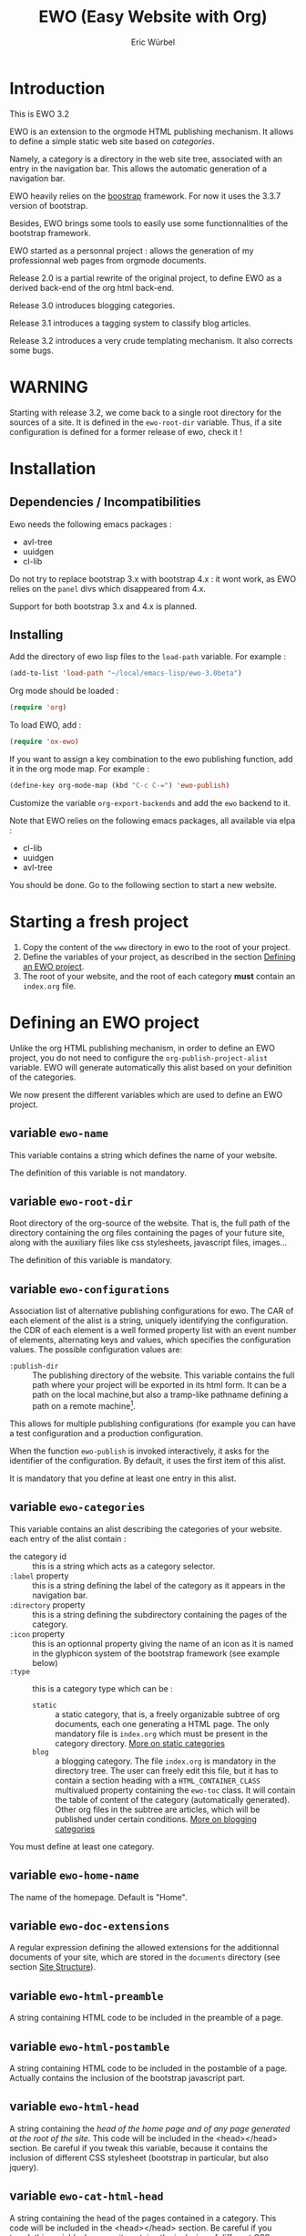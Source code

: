 #+TITLE: EWO (Easy Website with Org)
#+AUTHOR: Eric Würbel
#+EMAIL: eric.wurbel@laposte.net

* Introduction

  This is EWO 3.2

  EWO is an extension to the orgmode HTML publishing mechanism. It allows
  to define a simple static web site based on /categories/. 

  Namely, a category is a directory in the web site tree, associated
  with an entry in the navigation bar. This allows the automatic
  generation of a navigation bar.

  EWO heavily relies on the [[http://getbootstrap.com/][boostrap]] framework. For now it uses the
  3.3.7 version of bootstrap.

  Besides, EWO brings some tools to easily use some functionnalities
  of the bootstrap framework.

  EWO started as a personnal project : allows the generation of my
  professionnal web pages from orgmode documents. 

  Release 2.0 is a partial rewrite of the original project, to define
  EWO as a derived back-end of the org html back-end.

  Release 3.0 introduces blogging categories.

  Release 3.1 introduces a tagging system to classify blog articles.

  Release 3.2 introduces a very crude templating mechanism. It also
  corrects some bugs.

* WARNING

  Starting with release 3.2, we come back to a single root directory
  for the sources of a site. It is defined in the ~ewo-root-dir~
  variable. Thus, if a site configuration is defined for a former
  release of ewo, check it !

* Installation
** Dependencies / Incompatibilities

   Ewo needs the following emacs packages :
   - avl-tree
   - uuidgen
   - cl-lib

     
   Do not try to replace bootstrap 3.x with bootstrap 4.x : it wont
   work, as EWO relies on the ~panel~ divs which disappeared from 4.x.

   Support for both bootstrap 3.x and 4.x is planned. 

** Installing

  Add the directory of ewo lisp files to the =load-path= variable. For
  example :

  #+BEGIN_SRC emacs-lisp
    (add-to-list 'load-path "~/local/emacs-lisp/ewo-3.0beta")
  #+END_SRC
  
  Org mode should be loaded :

  #+BEGIN_SRC emacs-lisp
    (require 'org)
  #+END_SRC

  To load EWO, add :
  #+BEGIN_SRC emacs-lisp
    (require 'ox-ewo)
  #+END_SRC

  If you want to assign a key combination to the ewo publishing
  function, add it in the org mode map. For example :
  #+BEGIN_SRC emacs-lisp
    (define-key org-mode-map (kbd "C-c C-=") 'ewo-publish)
  #+END_SRC

  Customize the variable =org-export-backends= and add the =ewo=
  backend to it.

  Note that EWO relies on the following emacs packages, all available
  via elpa :
  - cl-lib
  - uuidgen
  - avl-tree

  You should be done. Go to the following section to start a new website.

* Starting a fresh project

  1. Copy the content of the =www= directory in ewo to the root of your project.
  2. Define the variables of your project, as described in the section
     [[#DefEWOProject][Defining an EWO project]].
  3. The root of your website, and the root of each category *must*
     contain an =index.org= file.

* Defining an EWO project
  :PROPERTIES:
  :CUSTOM_ID: DefEWOProject
  :END:

  Unlike the org HTML publishing mechanism, in order to define an EWO
  project, you do not need to configure the
  =org-publish-project-alist= variable. EWO will generate
  automatically this alist based on your definition of the categories.

  We now present the different variables which are used to define an
  EWO project.

** variable =ewo-name=

   This variable contains a string which defines the name of your website. 

   The definition of this variable is not mandatory.

** variable ~ewo-root-dir~ 

   Root directory of the org-source of the website. That is, the full
   path of the directory containing the org files containing the pages
   of your future site, along with the auxiliary files like css
   stylesheets, javascript files, images\dots

   The definition of this variable is mandatory.

** variable =ewo-configurations=

   Association list of alternative publishing configurations for
   ewo. The CAR of each element of the alist is a string, uniquely
   identifying the configuration. the CDR of each element is a well
   formed property list with an event number of elements, alternating
   keys and values, which specifies the configuration values. The
   possible configuration values are:

   - ~:publish-dir~ :: The publishing directory of the website. This
                       variable contains the full path where your
                       project will be exported in its html form. It
                       can be a path on the local machine,but also a
                       tramp-like pathname defining a path on a remote
                       machine[fn:1].
                        
                       
   This allows for multiple publishing configurations (for example you
   can have a test configuration and a production configuration.

   When the function ~ewo-publish~ is invoked interactively, it asks
   for the identifier of the configuration. By default, it uses the
   first item of this alist.

   It is mandatory that you define at least one entry in this alist.

[fn:1] This feature has not been tested, please let me know if it works. 

** variable =ewo-categories=

   This variable contains an alist describing the categories of your website.
   each entry of the alist contain :

   - the category id :: this is a string which acts as a category selector.
   - =:label= property :: this is a string defining the label of the
        category as it appears in the navigation bar.
   - =:directory= property :: this is a string defining the
        subdirectory containing the pages of the category.
   - =:icon= property :: this is an optionnal property giving the name
        of an icon as it is named in the glyphicon system of the
        bootstrap framework (see example below)
   - =:type= ::  this is a category type which can be :
     + =static= :: a static category, that is, a freely organizable
                   subtree of org documents, each one generating a
                   HTML page. The only mandatory file is =index.org=
                   which must be present in the category
                   directory. [[#dcad7a4d-c1a9-4ad3-872e-864b247317f2][More on static categories]]
     + =blog= :: a blogging category. The file =index.org= is
                 mandatory in the directory tree. The user can freely
                 edit this file, but it has to contain a section
                 heading with a =HTML_CONTAINER_CLASS= multivalued
                 property containing the ~ewo-toc~ class. It will
                 contain the table of content of the category
                 (automatically generated). Other org files in the
                 subtree are articles, which will be published under
                 certain conditions. [[#d4d360f0-db39-4814-9f70-b3097834153c][More on blogging categories]]

                 
   You must define at least one category.

** variable =ewo-home-name=

   The name of the homepage. Default is "Home".

** variable =ewo-doc-extensions=
   
   A regular expression defining the allowed extensions for the
   additionnal documents of your site, which are stored in the
   =documents= directory (see section [[#SiteStructure][Site Structure]]).
   
** variable =ewo-html-preamble=

   A string containing HTML code to be included in the preamble of a page.

** variable =ewo-html-postamble=

   A string containing HTML code to be included in the postamble of a
   page. Actually contains the inclusion of the bootstrap javascript
   part.

** variable =ewo-html-head=

   A string containing the /head of the home page and of any page
   generated at the root of the site/. This code will be included in
   the <head></head> section. Be careful if you tweak this variable,
   because it contains the inclusion of different CSS stylesheet
   (bootstrap in particular, but also jquery).

** variable =ewo-cat-html-head=

   A string containing the head of the pages contained in a category.
   This code will be included in the <head></head> section. Be careful
   if you tweak this variable, because it contains the inclusion of
   different CSS stylesheet (bootstrap in particular, but also
   jquery). it also uses the ~<lisp></lisp>~ mechanism to universalize
   links to files. See documentation of the [[#5b64f846-e6bb-4b14-8aef-404220426e02][~<lisp></lisp>~ mechanism]]
   for more details.

** variable =ewo-navbar-class=

   This variable is a string indicating the class of the bootstrap
   navigation bar. By default, this variable is initialized with the
   value =navbar navbar-inverse navbar-fixed-top=.

** variable =ewo-navbar-container=

   A string describing the class of the bootstrap navbar
   container. Usual values are ~container~ and ~container-fluid~.  The
   default value is ~container-fluid~.

** variable =ewo-navbar-ul=

   A string describing the class of the bootstrap ~<ul>~ element in a
   navbar. Usual values are ~nav navbar~ for a left-aligned list, and
   ~nav navbar navbar-right~ for a right-aligned list.

** variable =ewo-ext-link-addition=
   :PROPERTIES:
   :CUSTOM_ID: ExtLink
   :END:
   
   A string describing the class of external links. To activate this
   feature please consult the documentation of
   [[#ExtLinkAdd][=ewo-ext-link-addition-type=]].

** variable =ewo-int-link-addition=
   :PROPERTIES:
   :CUSTOM_ID: IntLink
   :END:

   A string describing the class of internal links. To activate this
   feature please consult the documentation of
   [[#IntLinkAdd][=ewo-int-link-addition-type=]].

** variable =ewo-ext-link-addition-type=
   :PROPERTIES:
   :CUSTOM_ID: ExtLinkAdd
   :END:
   
   An atom describing the type of addtion performed on external
   links. The possible values are :

   - ~anchor~ :: The content of variable [[#ExtLink][=ewo-ext-link-addition=]] is
        interpreted as a class attribute specification which is added
        to the external link =<a>= element.
   - ~span~ :: The content of variable [[#ExtLink][=ewo-ext-link-addition=]] is
        interpreted as a span class attribute specification. A
        =<span>= element is added at the end of the link with the
        specified class.
   - ~nil~ :: No transformation is performed on external links.

** variable =ewo-int-link-addition-type=
   :PROPERTIES:
   :CUSTOM_ID: IntLinkAdd
   :END:

   An atom describing the type of addtion performed on internal
   links. The possible values are :

   - =anchor= :: The content of variable [[#IntLink][=ewo-int-link-addition=]] is
        interpreted as a class attribute specification which is added
        to the internal link =<a>= element.
   - =span= :: The content of variable [[#IntLink][=ewo-int-link-addition=]] is
        interpreted as a span class attribute specification. A
        =<span>= element is added at the end of the internal link with
        the specified class.
   - =nil= :: No transformation is performed on internal links.

** variable =ewo-blog-toc-name=

   The name of the table of content for a blogging category (a string)

** variable =ewo-excerpt-size=
   :PROPERTIES:
   :CUSTOM_ID: 5fbac1b0-957c-4a6c-998b-136265f83ec6
   :END:

   The size of the excerpt to extract from the headlines of a blog
   article to insert in a table of content.

** variable =ewo_blog-toc-entry-format=
   :PROPERTIES:
   :CUSTOM_ID: ba2eeced-28a9-4696-ac8b-8e4f56e76762
   :END:

   The format of a toc entry for blogging categories. It is a
   string, which contains special sequences ~%keyword%~, where
   keyword can be:

   - =date= : the date of the article
   - =title= : the title of the article

** variable =ewo-last-articles=
   :PROPERTIES:
   :CUSTOM_ID: 8fabe310-5010-4e0f-bcdd-06e2b25c5922
   :END:

   The number of newest articles to put in the global toc.

** variable =ewo-blog-toc-date-format=

   Date format in toc headings.

** variable =ewo-template-dir=

   The directory where article templates reside.

** Example
   :PROPERTIES:
   :CUSTOM_ID: 6fefa485-7152-4af4-b761-3f19ee2ee44f
   :END:
   
#+BEGIN_SRC emacs-lisp
  (defvar ewo-name "Retry/Abort")
  (defvar ewo-root-dir "~/Documents/www/MySite/org")
  (defvar ewo-configurations
    '(("default"
       :publish-dir "~/public_html")))

  (defvar ewo-categories
    '(("teaching"
       :label "Teaching"
       :directory "Teaching"
       :icon "education"
       :type static)
      ("research"
       :label "Research"
       :directory "Research"
       :icon "eye-open"
       :type static)
      ("news"
       :label "News"
       :directory "News"
       :icon "pencil"
       :type blog)))           
#+END_SRC

  This configuration defines a site whose name is "Retry/Abort". It
  contains one publishing configuration whose local root directory is
  =~/Documents/www/MySite/org= and whose publishing directory is
  =~/public_html=.

  There are three categories in this project :
  - two static categories : a teaching category and a research
    category. The teaching category will be labeled "Teaching" and its
    subdirectory will be =~/Documents/www/MySite/org/Teaching=. It
    will use the glyphicon =glyphicon-education= as an icon. The
    research category will be labeled "Research" and its subdirectory
    will be =~/Documents/www/MySite/org/Research=. It will use the
    glyphicon =glyphicon-eye-open= as an icon.
  - a blog category : it will be labelled "News" and will be rooted in
    =~/Documents/www/MySite/org/News=. It will use the glyphicon
    =glyphicon-pencil=.

* Site structure 
  :PROPERTIES:
  :CUSTOM_ID: SiteStructure
  :END:

  Every EWO project has a structure similar to the following :

  #+BEGIN_EXAMPLE
  root-directory +-- Category1
                 |
		 |   ...
		 |
                 +-- CategoryN
		 |
		 +-- css
		 |
		 +-- fonts
		 |
		 +-- js
		 |
		 +-- images
                 |
                 +-- tags
		 |
		 \-- documents
  #+END_EXAMPLE

  The minimal content of these directory is defined hereafter. Note
  that the mandatory files are provided by ewo. The =tags= directory
  is not necessarily created, and is relatied to the tags system. See
  [[*Tags][tags]] for details.

** the =css= directory

   Should contain at least the following files (provided that you did
   not customize the =ewo-html-head= and the =ewo-cat-html-head=, see
   below) :
   - =mytypo.css= :: Typographic definitions. Typically font definitions.
   - =bootstrap.min.css= :: Bootstrap css definitions.
   - =mystyle.css= ::  your personnal css definitions goes here.

** the =js= directory

   Should contain at least the following files (provided that you did
   not customize the =ewo-html-head= and the =ewo-cat-html-head=, see
   below) :
   - =html5shiv.min.js= :: javascript needed by bootstrap (for IE8) 
   - =respond.min.js= :: javascript needed by bootstrap (for IE8) 

** the =fonts= directory

   Should contain the glyphicons font for bootstrap.

** the =images= directory

   There are no requirements in this directory. You should put your images here.

** the =documents= directory

   There are no requirements in this directory. You should put the
   documents linked to the pages of your site here.

** Example

   Going back to [[#6fefa485-7152-4af4-b761-3f19ee2ee44f][this example]], the structure of the site is :
   #+BEGIN_EXAMPLE
   ~/Documents/www/MySite/org +-- Teaching
                              |
                              +-- Research
                              |
                              +-- News
	                      |
	                      +-- css
	                      |
	                      +-- fonts
	                      |
	                      +-- js
	                      |
	                      +-- images
	                      |
	                      \-- documents
   #+END_EXAMPLE

* Static categories
  :PROPERTIES:
  :CUSTOM_ID: dcad7a4d-c1a9-4ad3-872e-864b247317f2
  :END:
  
  In a static category, the only mandatory file is =index.org=.  The
  remaining files are totally under your responsability. All the
  remaining files should be org files. Only org files will be
  published. SThis means that, if your pages need extra files, like
  images or additionnal documents, these files must be present in the
  subtrees rooted in =documents= and =images= directories.

  Providing the navigation links from =index.org= to other org files
  in the category is under your responsability.

* Blogging categories
  :PROPERTIES:
  :CUSTOM_ID: d4d360f0-db39-4814-9f70-b3097834153c
  :END:
  
  In a blogging category, the only mandatory file is =index.org=. Its
  content is free, but it should contain a headline with property
  ~HTML_CONTAINER_CLASS~. This property must contain at least a value
  ~ewo-toc~, indicating that the table of content of this category
  will be generated under this headline. All other org files are articles.

** Articles
   :PROPERTIES:
   :CUSTOM_ID: 1c6e6e19-535d-44f2-944a-2606affada4d
   :END:

   Any org file in a blogging category, appart from =index.org=, is an
   article.  Articles must have a ~TITLE~ keyword and a ~DATE~
   keyword. The ~DATE~ must be an org timestamp. 

   An article should have an ~EWO_STATE~ keyword. This keyword accept
   two values : ~published~ and ~unpublished~. A ~published~ article
   will be included in the [[#3e75920b-7458-40a8-8050-2add6f4d959f][table of content of the category]], and in
   the [[#3ab41567-c4b8-41b1-b621-ab50c1a76d8d][last articles list]] of the global =index.org= file of the site,
   if this feature is requested. If the value of ~EWO_STATE~ is
   different from published, or if the ~EWO_STATE~ keyword is not
   present, the article will not appear in the table of content, nor
   in the las articles list. Note that in all cases, /the html page
   corresponding to this org file will be generated/. If you do not
   want the content of this article to be published use the ~COMMENT~
   or ~noexport~ feature from org.

   The body of articles can contain a block =ewo_head=, representing
   the head material (headlines) of the article. If it is present:
   - It will generate a ~<div class="ewo_head">~, which can then be customized
     in the =mystyle.css= file.
   - the generation process of the table of content and last article
     list will extract the begining of this block. This excerpt will
     be included in the table of content of the category and in the
     global list of last articles. The length of this excerpt can be
     customized with the [[#5fbac1b0-957c-4a6c-998b-136265f83ec6][=ewo-excerpt-size=]] variable.

     
   During the table of content generation process, EWO will add a
   ~EWO_ARTICLE_ID~ to each article, with a UUID as value.

** Table of content of a blogging category
   :PROPERTIES:
   :CUSTOM_ID: 3e75920b-7458-40a8-8050-2add6f4d959f
   :END:

   A table of content (toc) of all articles in a blogging category is
   automatically generated by EWO in the =index.org= file present at
   the root of the category.

   The toc is generated under a headline having the property
   ~HTML_CONTAINER_CLASS~ containing a value ~ewo-toc~. Note that it
   means that the enclosing ~<div>~ of the toc has the class
   ~ewo-toc~, which allows you to customize the appearence of elements
   present it.

   If there is no headline containing the ~HTML_CONTAINER_CLASS~
   property with the expected value, EWO will create one, and will
   name it "Published so far". It will have a level of 1. If there is
   no =index.org= in the category, ir will create a minimal one (with
   a ~TITLE~, a ~DATE~, and a toc headline).

   If the toc headline is at level ~n~, then the entries in the toc
   will be at level ~n+1~.

   Each [[#1c6e6e19-535d-44f2-944a-2606affada4d][published article]] has an associated entry in the toc.

   Each entry headline is formated using the [[#ba2eeced-28a9-4696-ac8b-8e4f56e76762][=ewo_blog-toc-entry-format=]]. 

   The body of each entry consists in an excerpt of the ~ewo_head~
   block in the article if it exists. The size of the excerpt can be
   customized with the variable [[#5fbac1b0-957c-4a6c-998b-136265f83ec6][=ewo-excerpt-size=]].

   The toc is sorted in reverse chronological order. The date used is
   the date present in the ~DATE~ keyword of articles.

** List of last articles in the global index
   :PROPERTIES:
   :CUSTOM_ID: 3ab41567-c4b8-41b1-b621-ab50c1a76d8d
   :END:

   A list of last published articles can be generated in the
   =index.org= file of the website. To request this generation, add a
   headline in =index.org= with the property ~HTML_CONTAINER_CLASS~
   property containing the value ~ewo-toc~. Note that this means that
   the enclosing ~<div>~ of the toc has the class ~ewo-toc~, which
   allows you to customize the appearence of elements present it.

   All ublished blog articles in all blogging categories are
   considered for this list. This does not mean that all these
   articles will be present in the list, see below.

   If there is no headline containing the ~HTML_CONTAINER_CLASS~
   property with the expected value, EWO will not generate it.

   If the toc headline is at level ~n~, then the entries in the toc
   will be at level ~n+1~.

   Only the last [[#8fabe310-5010-4e0f-bcdd-06e2b25c5922][=ewo-last-articles=]] [[#1c6e6e19-535d-44f2-944a-2606affada4d][published articles]] will have an
   associated entry in this list.

   Each entry headline is formated using the
   [[#ba2eeced-28a9-4696-ac8b-8e4f56e76762][=ewo_blog-toc-entry-format=]].

   The body of each entry consists in an excerpt of the ~ewo_head~
   block in the article if it exists. The size of the excerpt can be
   customized with the variable [[#5fbac1b0-957c-4a6c-998b-136265f83ec6][=ewo-excerpt-size=]].

   The list of last articles is sorted in reverse chronological
   order. The date used is the date present in the ~DATE~ keyword of
   articles.

** Tags
   :PROPERTIES:
   :CUSTOM_ID:c1d29f01-0038-493a-98dd-2ab9bbb4ccc1
   :END:

   The tag system allows to classify thematically blog articles, that
   is, articles which are [[#1c6e6e19-535d-44f2-944a-2606affada4d][published]].

   You can associate a list of tags to an article using the [[info:org#Tag%20inheritance][FILETAGS]]
   option of org mode.

   During the publication of the site, tags will be collected and :
   - a global tags.org file will be generated in the root directory,
     containing a listing all collected tags and how many blog
     articles mention it.
   - For each tag ~tagname~ a file ~tags/tagname.org~ will be
     generated, containing links to the articles mentionning this tag.
   - a "Tags" menu entry is generated. This entry appears ob the home
     page and in blogging categories. If no tags have bee collected,
     then no menu entry is generated.

* Deeper customization
** the ~<lisp></lisp>~ mechanism
   :PROPERTIES:
   :CUSTOM_ID: 5b64f846-e6bb-4b14-8aef-404220426e02
   :END:

   EWO enables the insertion of ~<lisp></lisp>~ constructs in your pages.

   These constructs allows you to call lisp functions to produce a
   textual result which is then substituted to the <lisp></lisp>
   construct. Actually, you cannot execute any lisp expression,
   because it would be a *monstruous* security hole. The lisp
   expression should be :
   - a functionn call. Each argument should be in turn an authorized
     expression.
   - a variable
   - a constant
   Moreover, the function and the variables must be members of
   /authorization lists/ :

   - =ewo-template-funcs= :: List of authorized functions for =<lisp>=
        constructs. Initially contains 
     + the =ewo-rootlink= function, which generates an up link to root
       of the site depending on LEVEL parameter.
     + the =ewo-filetags= function, which generates a list of the tags
       used in a blog article. It has a mandatory CATNAME argument
       which is the category name, and an optionnal SEP argument which
       is a string used as a separator between the tags (a space by
       default). The function generates a list of tags appearing in a
       blog article, and links them to the corresponding tag page (see
       documentation of the [[*Tags][tag system]]).
     + arithmetic functions : ~+~, ~-~, ~*~, ~/~, ~%~, ~mod~,
     + ~1+~ and ~1-~ incrementing and decrementing operators.
     + ~quote~ function.
   - =ewo-template-vars= :: List of authorized variables for ~<lisp>~
        constructs. Initially contains :
     + the variable ~ewo:catlevel~, which contains the category level
       in the context of the call. Note that this is NOT a a global
       variable. 
     + the variable ~ewo:catname~, which contains the category name in
       the context of the call.

   The binding of variables is local to the ~<lisp>~ construct
   machinery to keep it safe.

   In order to put ~<lisp>~ constructs in your org pages, you must
   enclose them in HTML blocks like
   #+BEGIN_SRC org
     ,#+BEGIN_EXPORT html
     <lisp>(ewo-rootlink ewo:catlevel)</lisp>
     ,#+END_EXPORT
   #+END_SRC

   or 
 
   #+BEGIN_SRC org
     ,#+HTML: <lisp>(ewo-rootlink ewo:catlevel)</lisp>
   #+END_SRC

   or using inline inclusion like ~@@html:<lisp>(ewo-rootlink
   ewo:catlevel)</lisp>@@~.

   You can also use these constructs in the ewo configuration
   variables which accept HTML : ~ewo-html-postample~,
   ~ewo-html-preamble~, ~ewo-html-head~, ~ewo-cat-html-head~.

   For now there is no clear documentation on how to extend this
   mechanism (adding functions or args). If you whish to add you own
   functions and variables, please check the ~ewo-filter-prepost~
   function which implements the internal machinery of ~<lisp></lisp>~
   constructs.

** the ~<ewo-static></ewo-static>~ elements 

   Allows to insert HTML code only in pages of static categories. Very
   useful combined to the ~<lisp>~ mechanism. For example :

   #+BEGIN_SRC org
     ,#+BEGIN_EXPORT html
     <ewo-static><lisp>ewo:catname</lisp></ewo-static>
     ,#+END_EXPORT
   #+END_SRC

   Note that, in this example, the lisp code will never be evaluated
   in a blog article, as the ~<ewo-static>~ block will be removed.

** the ~<ewo-blog></ewo-blog>~ elements 

   Allows to insert HTML code only in pages of blog categories. Very
   useful combined to the ~<lisp>~ mechanism. For example :

   #+BEGIN_SRC org
     ,#+BEGIN_EXPORT html
     <ewo-blog><lisp>(ewo-filetags ewo:catname ", ")</lisp></ewo-blog>
     ,#+END_EXPORT
   #+END_SRC

   Note that, in this example, the lisp code will never be evaluated
   in a static page, as the ~<ewo-blog>~ block will be removed.

** Bootstrap panels

   There are two ways to create bootstrap panels with EWO. You can
   either include any text within a section into a panel, or turn an
   entire section (and its subsections) into a bootstrap panel.

*** Creating a panel within a section

    It suffices to enclose the paragraphs which you want to include in
    the panel in proper HTML entities using the special blocks
    mechanism. For instance:

    #+BEGIN_SRC org
      ,#+ATTR_HTML: :class panel-warning
      ,#+BEGIN_panel
      ,#+BEGIN_panel-heading
      Question
      ,#+END_panel-heading
      ,#+BEGIN_panel-body
      Où se trouve le fichier correspondant à la page qui est ouverte ?
      ,#+END_panel-body
      ,#+END_panel
    #+END_SRC

    This will create a warning panel, i.e. a =<div>= of class =panel
    panel-warning=.

*** Turning a subtree into a panel
    :PROPERTIES:
    :END:

    For this, just add a =HTML_CONTAINER_CLASS= property to the
    enclosing section of the subtree, as in :

    #+BEGIN_SRC org
      ,* Mise en garde, méthode !
        :PROPERTIES:
        :HTML_CONTAINER_CLASS: panel panel-danger
        :END:

        Au cours des TP, vous allez être amenés à modifier les fichiers de
        configuration existants d'Apache. Une erreur dans une ligne peut
        engendrer un dysfonctionnement du serveur. Pour éviter tout
        problème, *faites systématiquement une copie de toute ligne modifiée
        et mettez cette copie en commentaire.* En procédant de cette façon
        il est aisé de revenir dans l'état initial. Parfois, une copie de la
        section modifiée est encore plus sûr.
    #+END_SRC

** Bootstrap rows and columns
   :PROPERTIES:
   :END:

   One of the strengths of bootsrap is its grid system which allows
   the creation of responsive pages. 

   Rows and columns can be created with EWO on a section basis, that
   is, one can encapsulate successive sections in a row, specifying
   the spanning of each section.  For this, three properties are
   used :

   - =BOOTSTRAP_COLUMN= :: Used to specify the column class of a
        section e.g. =col-md-4=.
   - =BOOTSTRAP_ROW_BEGIN= :: Used to identify the section which
        begins the row. The value doesn't care.
   - =BOOTSTRAP_ROW_END= :: Used to  identify the section which
        ends the row. The value doesn't care.


   Example :

   #+BEGIN_SRC org
     ,** Cours
        :PROPERTIES:
        :HTML_CONTAINER_CLASS: panel panel-primary
        :BOOTSTRAP_COLUMN: col-md-4
        :BOOTSTRAP_ROW_BEGIN: t
        :END:

     Cours 1.

     ,** TD
        :PROPERTIES:
        :HTML_CONTAINER_CLASS: panel panel-primary
        :BOOTSTRAP_COLUMN: col-md-4
        :END:

     blahblah.

     ,** TP
        :PROPERTIES:
        :HTML_CONTAINER_CLASS: panel panel-primary
        :BOOTSTRAP_COLUMN: col-md-4
        :BOOTSTRAP_ROW_END: t
        :END:

     blahblah.

   #+END_SRC

** Table of contents of pages/articles

   Ewo is able to generate a table of contents for any page as a
   dropdown menu in the navigation bar. It bases the generation on the
   ~toc:~ and ~num:~ options of the org document.

* Publishing the site

  To publish a site, invoke the ~ewo-publish~ function. This function
  asks for a configuration id (see ~ewo-configurations~) doc.

* Templating

  You can define a directory which will contain /templates/ using the
  custom variable ~ewo-template-dir~. Actually, a template is
  essentially a boilerplate org file containing the skeleton of the
  body of an article.

  These templates are used by the interactive function
  ~ewo-new-article~ whose aim is to create a new article buffer. This
  function creates all the necessary headers (~#+TITLE:~, etc.) and
  then insert the choosen template.


